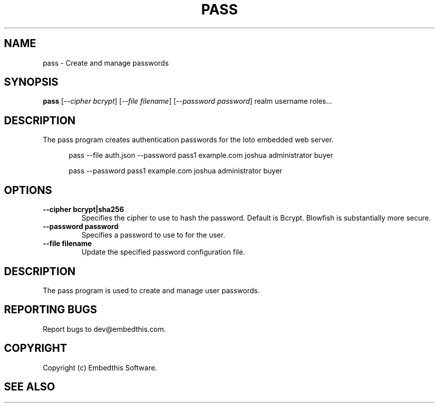 .TH PASS "1" "June 2022" "pass" "User Commands"
.SH NAME
pass \- Create and manage passwords
.SH SYNOPSIS
.B pass
[\fI--cipher bcrypt\fR]
[\fI--file filename\fR]
[\fI--password password\fR]
realm username roles...

.SH DESCRIPTION
The pass program creates authentication passwords for the Ioto embedded web server.

.RS 5
pass --file auth.json --password pass1 example.com joshua administrator buyer
.RE

.RS 5
pass --password pass1 example.com joshua administrator buyer
.RE

.SH OPTIONS
.TP
\fB\--cipher bcrypt|sha256\fR
Specifies the cipher to use to hash the password. Default is Bcrypt. Blowfish is substantially more secure.
.TP
\fB\--password password\fR
Specifies a password to use to for the user.
.TP
\fB\--file filename\fR
Update the specified password configuration file.
.PP
.SH DESCRIPTION
The pass program is used to create and manage user passwords.
.SH "REPORTING BUGS"
Report bugs to dev@embedthis.com.
.SH COPYRIGHT
Copyright (c) Embedthis Software.
.br
.SH "SEE ALSO"
